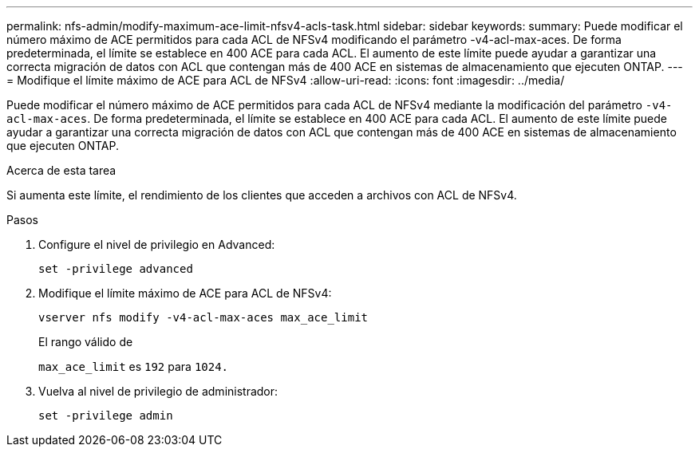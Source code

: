 ---
permalink: nfs-admin/modify-maximum-ace-limit-nfsv4-acls-task.html 
sidebar: sidebar 
keywords:  
summary: Puede modificar el número máximo de ACE permitidos para cada ACL de NFSv4 modificando el parámetro -v4-acl-max-aces. De forma predeterminada, el límite se establece en 400 ACE para cada ACL. El aumento de este límite puede ayudar a garantizar una correcta migración de datos con ACL que contengan más de 400 ACE en sistemas de almacenamiento que ejecuten ONTAP. 
---
= Modifique el límite máximo de ACE para ACL de NFSv4
:allow-uri-read: 
:icons: font
:imagesdir: ../media/


[role="lead"]
Puede modificar el número máximo de ACE permitidos para cada ACL de NFSv4 mediante la modificación del parámetro `-v4-acl-max-aces`. De forma predeterminada, el límite se establece en 400 ACE para cada ACL. El aumento de este límite puede ayudar a garantizar una correcta migración de datos con ACL que contengan más de 400 ACE en sistemas de almacenamiento que ejecuten ONTAP.

.Acerca de esta tarea
Si aumenta este límite, el rendimiento de los clientes que acceden a archivos con ACL de NFSv4.

.Pasos
. Configure el nivel de privilegio en Advanced:
+
`set -privilege advanced`

. Modifique el límite máximo de ACE para ACL de NFSv4:
+
`vserver nfs modify -v4-acl-max-aces max_ace_limit`

+
El rango válido de

+
`max_ace_limit` es `192` para `1024.`

. Vuelva al nivel de privilegio de administrador:
+
`set -privilege admin`


